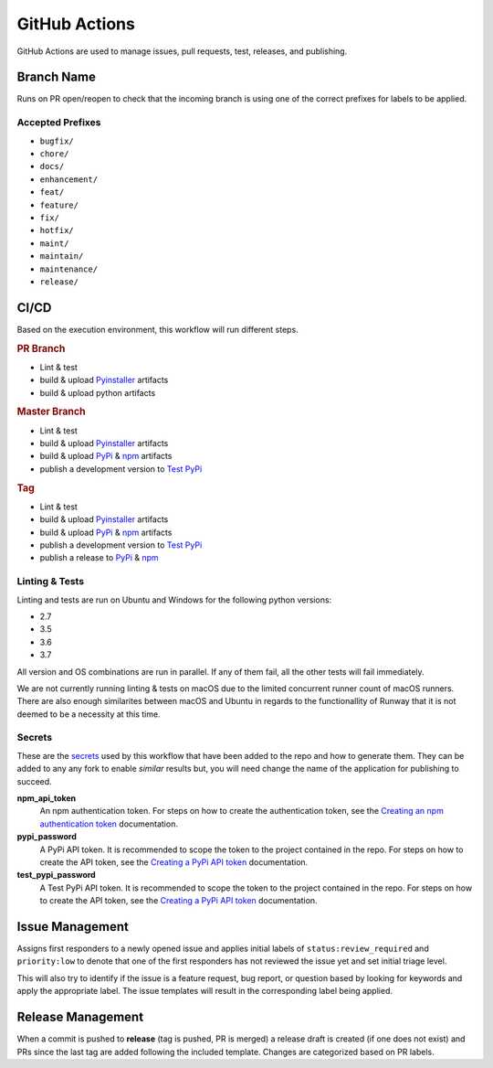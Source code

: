 ##############
GitHub Actions
##############

GitHub Actions are used to manage issues, pull requests, test, releases, and publishing.


***********
Branch Name
***********

Runs on PR open/reopen to check that the incoming branch is using one of the correct prefixes for labels to be applied.

Accepted Prefixes
=================

- ``bugfix/``
- ``chore/``
- ``docs/``
- ``enhancement/``
- ``feat/``
- ``feature/``
- ``fix/``
- ``hotfix/``
- ``maint/``
- ``maintain/``
- ``maintenance/``
- ``release/``


*****
CI/CD
*****

Based on the execution environment, this workflow will run different steps.

.. rubric:: PR Branch

- Lint & test
- build & upload Pyinstaller_ artifacts
- build & upload python artifacts

.. rubric:: Master Branch

- Lint & test
- build & upload Pyinstaller_ artifacts
- build & upload PyPi_ & npm_ artifacts
- publish a development version to `Test PyPi`_

.. rubric:: Tag

- Lint & test
- build & upload Pyinstaller_ artifacts
- build & upload PyPi_ & npm_ artifacts
- publish a development version to `Test PyPi`_
- publish a release to PyPi_ & npm_

.. _npm: https://www.npmjs.com/package/@onica/runway
.. _Pyinstaller: https://pypi.org/project/PyInstaller/
.. _PyPi: https://pypi.org/project/runway/
.. _Test PyPi: https://test.pypi.org/project/runway/

Linting & Tests
===============

Linting and tests are run on Ubuntu and Windows for the following python versions:

- 2.7
- 3.5
- 3.6
- 3.7

All version and OS combinations are run in parallel. If any of them fail, all the other tests will fail immediately.

We are not currently running linting & tests on macOS due to the limited concurrent runner count of macOS runners.
There are also enough similarites between macOS and Ubuntu in regards to the functionallity of Runway that it is not deemed to be a necessity at this time.

Secrets
=======

These are the secrets_ used by this workflow that have been added to the repo and how to generate them.
They can be added to any any fork to enable *similar* results but, you will need change the name of the application for publishing to succeed.

**npm_api_token**
  An npm authentication token.
  For steps on how to create the authentication token, see the `Creating an npm authentication token`_ documentation.

**pypi_password**
  A PyPi API token. It is recommended to scope the token to the project contained in the repo.
  For steps on how to create the API token, see the `Creating a PyPi API token`_ documentation.

**test_pypi_password**
  A Test PyPi API token. It is recommended to scope the token to the project contained in the repo.
  For steps on how to create the API token, see the `Creating a PyPi API token`_ documentation.

.. _Creating a PyPi API token: https://packaging.python.org/guides/publishing-package-distribution-releases-using-github-actions-ci-cd-workflows/#saving-credentials-on-github
.. _Creating an npm authentication token: https://docs.npmjs.com/creating-and-viewing-authentication-tokens
.. _secrets: https://help.github.com/en/actions/configuring-and-managing-workflows/creating-and-storing-encrypted-secrets


****************
Issue Management
****************

Assigns first responders to a newly opened issue and applies initial labels of ``status:review_required`` and ``priority:low`` to denote that one of the first responders has not reviewed the issue yet and set initial triage level.

This will also try to identify if the issue is a feature request, bug report, or question based by looking for keywords and apply the appropriate label. The issue templates will result in the corresponding label being applied.


******************
Release Management
******************

When a commit is pushed to **release** (tag is pushed, PR is merged) a release draft is created (if one does not exist) and PRs since the last tag are added following the included template. Changes are categorized based on PR labels.
